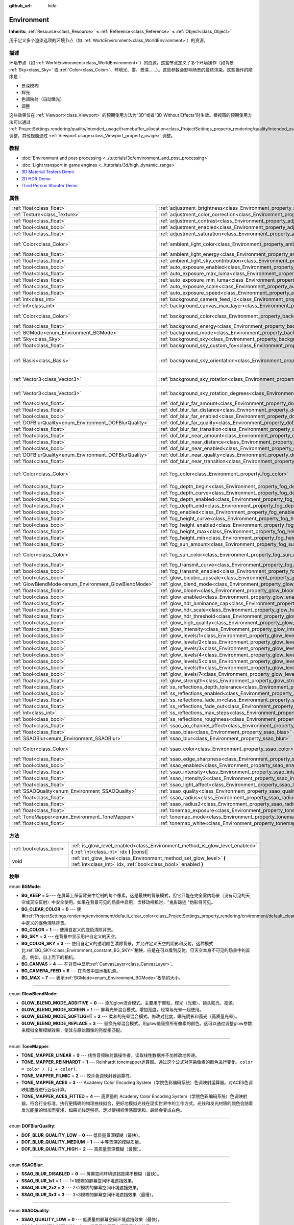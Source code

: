 :github_url: hide

.. Generated automatically by doc/tools/make_rst.py in Godot's source tree.
.. DO NOT EDIT THIS FILE, but the Environment.xml source instead.
.. The source is found in doc/classes or modules/<name>/doc_classes.

.. _class_Environment:

Environment
===========

**Inherits:** :ref:`Resource<class_Resource>` **<** :ref:`Reference<class_Reference>` **<** :ref:`Object<class_Object>`

用于定义多个渲染选项的环境节点（如 :ref:`WorldEnvironment<class_WorldEnvironment>`\ ）的资源。

描述
----

环境节点（如 :ref:`WorldEnvironment<class_WorldEnvironment>`\ ）的资源，这些节点定义了多个环境操作（如背景 :ref:`Sky<class_Sky>` 或 :ref:`Color<class_Color>`\ 、环境光、雾、景深……）。这些参数会影响场景的最终渲染。这些操作的顺序是：

- 景深模糊

- 辉光

- 色调映射（自动曝光）

- 调整

这些效果仅在 :ref:`Viewport<class_Viewport>` 的预期使用方法为“3D”或者“3D Without Effects”时生效。根视窗的预期使用方法可以通过 :ref:`ProjectSettings.rendering/quality/intended_usage/framebuffer_allocation<class_ProjectSettings_property_rendering/quality/intended_usage/framebuffer_allocation>` 调整，其他视窗通过 :ref:`Viewport.usage<class_Viewport_property_usage>` 调整。

教程
----

- :doc:`Environment and post-processing <../tutorials/3d/environment_and_post_processing>`

- :doc:`Light transport in game engines <../tutorials/3d/high_dynamic_range>`

- `3D Material Testers Demo <https://godotengine.org/asset-library/asset/123>`__

- `2D HDR Demo <https://godotengine.org/asset-library/asset/110>`__

- `Third Person Shooter Demo <https://godotengine.org/asset-library/asset/678>`__

属性
----

+--------------------------------------------------------+----------------------------------------------------------------------------------------------------+----------------------------------------+
| :ref:`float<class_float>`                              | :ref:`adjustment_brightness<class_Environment_property_adjustment_brightness>`                     | ``1.0``                                |
+--------------------------------------------------------+----------------------------------------------------------------------------------------------------+----------------------------------------+
| :ref:`Texture<class_Texture>`                          | :ref:`adjustment_color_correction<class_Environment_property_adjustment_color_correction>`         |                                        |
+--------------------------------------------------------+----------------------------------------------------------------------------------------------------+----------------------------------------+
| :ref:`float<class_float>`                              | :ref:`adjustment_contrast<class_Environment_property_adjustment_contrast>`                         | ``1.0``                                |
+--------------------------------------------------------+----------------------------------------------------------------------------------------------------+----------------------------------------+
| :ref:`bool<class_bool>`                                | :ref:`adjustment_enabled<class_Environment_property_adjustment_enabled>`                           | ``false``                              |
+--------------------------------------------------------+----------------------------------------------------------------------------------------------------+----------------------------------------+
| :ref:`float<class_float>`                              | :ref:`adjustment_saturation<class_Environment_property_adjustment_saturation>`                     | ``1.0``                                |
+--------------------------------------------------------+----------------------------------------------------------------------------------------------------+----------------------------------------+
| :ref:`Color<class_Color>`                              | :ref:`ambient_light_color<class_Environment_property_ambient_light_color>`                         | ``Color( 0, 0, 0, 1 )``                |
+--------------------------------------------------------+----------------------------------------------------------------------------------------------------+----------------------------------------+
| :ref:`float<class_float>`                              | :ref:`ambient_light_energy<class_Environment_property_ambient_light_energy>`                       | ``1.0``                                |
+--------------------------------------------------------+----------------------------------------------------------------------------------------------------+----------------------------------------+
| :ref:`float<class_float>`                              | :ref:`ambient_light_sky_contribution<class_Environment_property_ambient_light_sky_contribution>`   | ``1.0``                                |
+--------------------------------------------------------+----------------------------------------------------------------------------------------------------+----------------------------------------+
| :ref:`bool<class_bool>`                                | :ref:`auto_exposure_enabled<class_Environment_property_auto_exposure_enabled>`                     | ``false``                              |
+--------------------------------------------------------+----------------------------------------------------------------------------------------------------+----------------------------------------+
| :ref:`float<class_float>`                              | :ref:`auto_exposure_max_luma<class_Environment_property_auto_exposure_max_luma>`                   | ``8.0``                                |
+--------------------------------------------------------+----------------------------------------------------------------------------------------------------+----------------------------------------+
| :ref:`float<class_float>`                              | :ref:`auto_exposure_min_luma<class_Environment_property_auto_exposure_min_luma>`                   | ``0.05``                               |
+--------------------------------------------------------+----------------------------------------------------------------------------------------------------+----------------------------------------+
| :ref:`float<class_float>`                              | :ref:`auto_exposure_scale<class_Environment_property_auto_exposure_scale>`                         | ``0.4``                                |
+--------------------------------------------------------+----------------------------------------------------------------------------------------------------+----------------------------------------+
| :ref:`float<class_float>`                              | :ref:`auto_exposure_speed<class_Environment_property_auto_exposure_speed>`                         | ``0.5``                                |
+--------------------------------------------------------+----------------------------------------------------------------------------------------------------+----------------------------------------+
| :ref:`int<class_int>`                                  | :ref:`background_camera_feed_id<class_Environment_property_background_camera_feed_id>`             | ``1``                                  |
+--------------------------------------------------------+----------------------------------------------------------------------------------------------------+----------------------------------------+
| :ref:`int<class_int>`                                  | :ref:`background_canvas_max_layer<class_Environment_property_background_canvas_max_layer>`         | ``0``                                  |
+--------------------------------------------------------+----------------------------------------------------------------------------------------------------+----------------------------------------+
| :ref:`Color<class_Color>`                              | :ref:`background_color<class_Environment_property_background_color>`                               | ``Color( 0, 0, 0, 1 )``                |
+--------------------------------------------------------+----------------------------------------------------------------------------------------------------+----------------------------------------+
| :ref:`float<class_float>`                              | :ref:`background_energy<class_Environment_property_background_energy>`                             | ``1.0``                                |
+--------------------------------------------------------+----------------------------------------------------------------------------------------------------+----------------------------------------+
| :ref:`BGMode<enum_Environment_BGMode>`                 | :ref:`background_mode<class_Environment_property_background_mode>`                                 | ``0``                                  |
+--------------------------------------------------------+----------------------------------------------------------------------------------------------------+----------------------------------------+
| :ref:`Sky<class_Sky>`                                  | :ref:`background_sky<class_Environment_property_background_sky>`                                   |                                        |
+--------------------------------------------------------+----------------------------------------------------------------------------------------------------+----------------------------------------+
| :ref:`float<class_float>`                              | :ref:`background_sky_custom_fov<class_Environment_property_background_sky_custom_fov>`             | ``0.0``                                |
+--------------------------------------------------------+----------------------------------------------------------------------------------------------------+----------------------------------------+
| :ref:`Basis<class_Basis>`                              | :ref:`background_sky_orientation<class_Environment_property_background_sky_orientation>`           | ``Basis( 1, 0, 0, 0, 1, 0, 0, 0, 1 )`` |
+--------------------------------------------------------+----------------------------------------------------------------------------------------------------+----------------------------------------+
| :ref:`Vector3<class_Vector3>`                          | :ref:`background_sky_rotation<class_Environment_property_background_sky_rotation>`                 | ``Vector3( 0, 0, 0 )``                 |
+--------------------------------------------------------+----------------------------------------------------------------------------------------------------+----------------------------------------+
| :ref:`Vector3<class_Vector3>`                          | :ref:`background_sky_rotation_degrees<class_Environment_property_background_sky_rotation_degrees>` | ``Vector3( 0, 0, 0 )``                 |
+--------------------------------------------------------+----------------------------------------------------------------------------------------------------+----------------------------------------+
| :ref:`float<class_float>`                              | :ref:`dof_blur_far_amount<class_Environment_property_dof_blur_far_amount>`                         | ``0.1``                                |
+--------------------------------------------------------+----------------------------------------------------------------------------------------------------+----------------------------------------+
| :ref:`float<class_float>`                              | :ref:`dof_blur_far_distance<class_Environment_property_dof_blur_far_distance>`                     | ``10.0``                               |
+--------------------------------------------------------+----------------------------------------------------------------------------------------------------+----------------------------------------+
| :ref:`bool<class_bool>`                                | :ref:`dof_blur_far_enabled<class_Environment_property_dof_blur_far_enabled>`                       | ``false``                              |
+--------------------------------------------------------+----------------------------------------------------------------------------------------------------+----------------------------------------+
| :ref:`DOFBlurQuality<enum_Environment_DOFBlurQuality>` | :ref:`dof_blur_far_quality<class_Environment_property_dof_blur_far_quality>`                       | ``1``                                  |
+--------------------------------------------------------+----------------------------------------------------------------------------------------------------+----------------------------------------+
| :ref:`float<class_float>`                              | :ref:`dof_blur_far_transition<class_Environment_property_dof_blur_far_transition>`                 | ``5.0``                                |
+--------------------------------------------------------+----------------------------------------------------------------------------------------------------+----------------------------------------+
| :ref:`float<class_float>`                              | :ref:`dof_blur_near_amount<class_Environment_property_dof_blur_near_amount>`                       | ``0.1``                                |
+--------------------------------------------------------+----------------------------------------------------------------------------------------------------+----------------------------------------+
| :ref:`float<class_float>`                              | :ref:`dof_blur_near_distance<class_Environment_property_dof_blur_near_distance>`                   | ``2.0``                                |
+--------------------------------------------------------+----------------------------------------------------------------------------------------------------+----------------------------------------+
| :ref:`bool<class_bool>`                                | :ref:`dof_blur_near_enabled<class_Environment_property_dof_blur_near_enabled>`                     | ``false``                              |
+--------------------------------------------------------+----------------------------------------------------------------------------------------------------+----------------------------------------+
| :ref:`DOFBlurQuality<enum_Environment_DOFBlurQuality>` | :ref:`dof_blur_near_quality<class_Environment_property_dof_blur_near_quality>`                     | ``1``                                  |
+--------------------------------------------------------+----------------------------------------------------------------------------------------------------+----------------------------------------+
| :ref:`float<class_float>`                              | :ref:`dof_blur_near_transition<class_Environment_property_dof_blur_near_transition>`               | ``1.0``                                |
+--------------------------------------------------------+----------------------------------------------------------------------------------------------------+----------------------------------------+
| :ref:`Color<class_Color>`                              | :ref:`fog_color<class_Environment_property_fog_color>`                                             | ``Color( 0.5, 0.6, 0.7, 1 )``          |
+--------------------------------------------------------+----------------------------------------------------------------------------------------------------+----------------------------------------+
| :ref:`float<class_float>`                              | :ref:`fog_depth_begin<class_Environment_property_fog_depth_begin>`                                 | ``10.0``                               |
+--------------------------------------------------------+----------------------------------------------------------------------------------------------------+----------------------------------------+
| :ref:`float<class_float>`                              | :ref:`fog_depth_curve<class_Environment_property_fog_depth_curve>`                                 | ``1.0``                                |
+--------------------------------------------------------+----------------------------------------------------------------------------------------------------+----------------------------------------+
| :ref:`bool<class_bool>`                                | :ref:`fog_depth_enabled<class_Environment_property_fog_depth_enabled>`                             | ``true``                               |
+--------------------------------------------------------+----------------------------------------------------------------------------------------------------+----------------------------------------+
| :ref:`float<class_float>`                              | :ref:`fog_depth_end<class_Environment_property_fog_depth_end>`                                     | ``100.0``                              |
+--------------------------------------------------------+----------------------------------------------------------------------------------------------------+----------------------------------------+
| :ref:`bool<class_bool>`                                | :ref:`fog_enabled<class_Environment_property_fog_enabled>`                                         | ``false``                              |
+--------------------------------------------------------+----------------------------------------------------------------------------------------------------+----------------------------------------+
| :ref:`float<class_float>`                              | :ref:`fog_height_curve<class_Environment_property_fog_height_curve>`                               | ``1.0``                                |
+--------------------------------------------------------+----------------------------------------------------------------------------------------------------+----------------------------------------+
| :ref:`bool<class_bool>`                                | :ref:`fog_height_enabled<class_Environment_property_fog_height_enabled>`                           | ``false``                              |
+--------------------------------------------------------+----------------------------------------------------------------------------------------------------+----------------------------------------+
| :ref:`float<class_float>`                              | :ref:`fog_height_max<class_Environment_property_fog_height_max>`                                   | ``0.0``                                |
+--------------------------------------------------------+----------------------------------------------------------------------------------------------------+----------------------------------------+
| :ref:`float<class_float>`                              | :ref:`fog_height_min<class_Environment_property_fog_height_min>`                                   | ``10.0``                               |
+--------------------------------------------------------+----------------------------------------------------------------------------------------------------+----------------------------------------+
| :ref:`float<class_float>`                              | :ref:`fog_sun_amount<class_Environment_property_fog_sun_amount>`                                   | ``0.0``                                |
+--------------------------------------------------------+----------------------------------------------------------------------------------------------------+----------------------------------------+
| :ref:`Color<class_Color>`                              | :ref:`fog_sun_color<class_Environment_property_fog_sun_color>`                                     | ``Color( 1, 0.9, 0.7, 1 )``            |
+--------------------------------------------------------+----------------------------------------------------------------------------------------------------+----------------------------------------+
| :ref:`float<class_float>`                              | :ref:`fog_transmit_curve<class_Environment_property_fog_transmit_curve>`                           | ``1.0``                                |
+--------------------------------------------------------+----------------------------------------------------------------------------------------------------+----------------------------------------+
| :ref:`bool<class_bool>`                                | :ref:`fog_transmit_enabled<class_Environment_property_fog_transmit_enabled>`                       | ``false``                              |
+--------------------------------------------------------+----------------------------------------------------------------------------------------------------+----------------------------------------+
| :ref:`bool<class_bool>`                                | :ref:`glow_bicubic_upscale<class_Environment_property_glow_bicubic_upscale>`                       | ``false``                              |
+--------------------------------------------------------+----------------------------------------------------------------------------------------------------+----------------------------------------+
| :ref:`GlowBlendMode<enum_Environment_GlowBlendMode>`   | :ref:`glow_blend_mode<class_Environment_property_glow_blend_mode>`                                 | ``2``                                  |
+--------------------------------------------------------+----------------------------------------------------------------------------------------------------+----------------------------------------+
| :ref:`float<class_float>`                              | :ref:`glow_bloom<class_Environment_property_glow_bloom>`                                           | ``0.0``                                |
+--------------------------------------------------------+----------------------------------------------------------------------------------------------------+----------------------------------------+
| :ref:`bool<class_bool>`                                | :ref:`glow_enabled<class_Environment_property_glow_enabled>`                                       | ``false``                              |
+--------------------------------------------------------+----------------------------------------------------------------------------------------------------+----------------------------------------+
| :ref:`float<class_float>`                              | :ref:`glow_hdr_luminance_cap<class_Environment_property_glow_hdr_luminance_cap>`                   | ``12.0``                               |
+--------------------------------------------------------+----------------------------------------------------------------------------------------------------+----------------------------------------+
| :ref:`float<class_float>`                              | :ref:`glow_hdr_scale<class_Environment_property_glow_hdr_scale>`                                   | ``2.0``                                |
+--------------------------------------------------------+----------------------------------------------------------------------------------------------------+----------------------------------------+
| :ref:`float<class_float>`                              | :ref:`glow_hdr_threshold<class_Environment_property_glow_hdr_threshold>`                           | ``1.0``                                |
+--------------------------------------------------------+----------------------------------------------------------------------------------------------------+----------------------------------------+
| :ref:`bool<class_bool>`                                | :ref:`glow_high_quality<class_Environment_property_glow_high_quality>`                             | ``false``                              |
+--------------------------------------------------------+----------------------------------------------------------------------------------------------------+----------------------------------------+
| :ref:`float<class_float>`                              | :ref:`glow_intensity<class_Environment_property_glow_intensity>`                                   | ``0.8``                                |
+--------------------------------------------------------+----------------------------------------------------------------------------------------------------+----------------------------------------+
| :ref:`bool<class_bool>`                                | :ref:`glow_levels/1<class_Environment_property_glow_levels/1>`                                     | ``false``                              |
+--------------------------------------------------------+----------------------------------------------------------------------------------------------------+----------------------------------------+
| :ref:`bool<class_bool>`                                | :ref:`glow_levels/2<class_Environment_property_glow_levels/2>`                                     | ``false``                              |
+--------------------------------------------------------+----------------------------------------------------------------------------------------------------+----------------------------------------+
| :ref:`bool<class_bool>`                                | :ref:`glow_levels/3<class_Environment_property_glow_levels/3>`                                     | ``true``                               |
+--------------------------------------------------------+----------------------------------------------------------------------------------------------------+----------------------------------------+
| :ref:`bool<class_bool>`                                | :ref:`glow_levels/4<class_Environment_property_glow_levels/4>`                                     | ``false``                              |
+--------------------------------------------------------+----------------------------------------------------------------------------------------------------+----------------------------------------+
| :ref:`bool<class_bool>`                                | :ref:`glow_levels/5<class_Environment_property_glow_levels/5>`                                     | ``true``                               |
+--------------------------------------------------------+----------------------------------------------------------------------------------------------------+----------------------------------------+
| :ref:`bool<class_bool>`                                | :ref:`glow_levels/6<class_Environment_property_glow_levels/6>`                                     | ``false``                              |
+--------------------------------------------------------+----------------------------------------------------------------------------------------------------+----------------------------------------+
| :ref:`bool<class_bool>`                                | :ref:`glow_levels/7<class_Environment_property_glow_levels/7>`                                     | ``false``                              |
+--------------------------------------------------------+----------------------------------------------------------------------------------------------------+----------------------------------------+
| :ref:`float<class_float>`                              | :ref:`glow_strength<class_Environment_property_glow_strength>`                                     | ``1.0``                                |
+--------------------------------------------------------+----------------------------------------------------------------------------------------------------+----------------------------------------+
| :ref:`float<class_float>`                              | :ref:`ss_reflections_depth_tolerance<class_Environment_property_ss_reflections_depth_tolerance>`   | ``0.2``                                |
+--------------------------------------------------------+----------------------------------------------------------------------------------------------------+----------------------------------------+
| :ref:`bool<class_bool>`                                | :ref:`ss_reflections_enabled<class_Environment_property_ss_reflections_enabled>`                   | ``false``                              |
+--------------------------------------------------------+----------------------------------------------------------------------------------------------------+----------------------------------------+
| :ref:`float<class_float>`                              | :ref:`ss_reflections_fade_in<class_Environment_property_ss_reflections_fade_in>`                   | ``0.15``                               |
+--------------------------------------------------------+----------------------------------------------------------------------------------------------------+----------------------------------------+
| :ref:`float<class_float>`                              | :ref:`ss_reflections_fade_out<class_Environment_property_ss_reflections_fade_out>`                 | ``2.0``                                |
+--------------------------------------------------------+----------------------------------------------------------------------------------------------------+----------------------------------------+
| :ref:`int<class_int>`                                  | :ref:`ss_reflections_max_steps<class_Environment_property_ss_reflections_max_steps>`               | ``64``                                 |
+--------------------------------------------------------+----------------------------------------------------------------------------------------------------+----------------------------------------+
| :ref:`bool<class_bool>`                                | :ref:`ss_reflections_roughness<class_Environment_property_ss_reflections_roughness>`               | ``true``                               |
+--------------------------------------------------------+----------------------------------------------------------------------------------------------------+----------------------------------------+
| :ref:`float<class_float>`                              | :ref:`ssao_ao_channel_affect<class_Environment_property_ssao_ao_channel_affect>`                   | ``0.0``                                |
+--------------------------------------------------------+----------------------------------------------------------------------------------------------------+----------------------------------------+
| :ref:`float<class_float>`                              | :ref:`ssao_bias<class_Environment_property_ssao_bias>`                                             | ``0.01``                               |
+--------------------------------------------------------+----------------------------------------------------------------------------------------------------+----------------------------------------+
| :ref:`SSAOBlur<enum_Environment_SSAOBlur>`             | :ref:`ssao_blur<class_Environment_property_ssao_blur>`                                             | ``3``                                  |
+--------------------------------------------------------+----------------------------------------------------------------------------------------------------+----------------------------------------+
| :ref:`Color<class_Color>`                              | :ref:`ssao_color<class_Environment_property_ssao_color>`                                           | ``Color( 0, 0, 0, 1 )``                |
+--------------------------------------------------------+----------------------------------------------------------------------------------------------------+----------------------------------------+
| :ref:`float<class_float>`                              | :ref:`ssao_edge_sharpness<class_Environment_property_ssao_edge_sharpness>`                         | ``4.0``                                |
+--------------------------------------------------------+----------------------------------------------------------------------------------------------------+----------------------------------------+
| :ref:`bool<class_bool>`                                | :ref:`ssao_enabled<class_Environment_property_ssao_enabled>`                                       | ``false``                              |
+--------------------------------------------------------+----------------------------------------------------------------------------------------------------+----------------------------------------+
| :ref:`float<class_float>`                              | :ref:`ssao_intensity<class_Environment_property_ssao_intensity>`                                   | ``1.0``                                |
+--------------------------------------------------------+----------------------------------------------------------------------------------------------------+----------------------------------------+
| :ref:`float<class_float>`                              | :ref:`ssao_intensity2<class_Environment_property_ssao_intensity2>`                                 | ``1.0``                                |
+--------------------------------------------------------+----------------------------------------------------------------------------------------------------+----------------------------------------+
| :ref:`float<class_float>`                              | :ref:`ssao_light_affect<class_Environment_property_ssao_light_affect>`                             | ``0.0``                                |
+--------------------------------------------------------+----------------------------------------------------------------------------------------------------+----------------------------------------+
| :ref:`SSAOQuality<enum_Environment_SSAOQuality>`       | :ref:`ssao_quality<class_Environment_property_ssao_quality>`                                       | ``1``                                  |
+--------------------------------------------------------+----------------------------------------------------------------------------------------------------+----------------------------------------+
| :ref:`float<class_float>`                              | :ref:`ssao_radius<class_Environment_property_ssao_radius>`                                         | ``1.0``                                |
+--------------------------------------------------------+----------------------------------------------------------------------------------------------------+----------------------------------------+
| :ref:`float<class_float>`                              | :ref:`ssao_radius2<class_Environment_property_ssao_radius2>`                                       | ``0.0``                                |
+--------------------------------------------------------+----------------------------------------------------------------------------------------------------+----------------------------------------+
| :ref:`float<class_float>`                              | :ref:`tonemap_exposure<class_Environment_property_tonemap_exposure>`                               | ``1.0``                                |
+--------------------------------------------------------+----------------------------------------------------------------------------------------------------+----------------------------------------+
| :ref:`ToneMapper<enum_Environment_ToneMapper>`         | :ref:`tonemap_mode<class_Environment_property_tonemap_mode>`                                       | ``0``                                  |
+--------------------------------------------------------+----------------------------------------------------------------------------------------------------+----------------------------------------+
| :ref:`float<class_float>`                              | :ref:`tonemap_white<class_Environment_property_tonemap_white>`                                     | ``1.0``                                |
+--------------------------------------------------------+----------------------------------------------------------------------------------------------------+----------------------------------------+

方法
----

+-------------------------+---------------------------------------------------------------------------------------------------------------------------------------+
| :ref:`bool<class_bool>` | :ref:`is_glow_level_enabled<class_Environment_method_is_glow_level_enabled>` **(** :ref:`int<class_int>` idx **)** |const|            |
+-------------------------+---------------------------------------------------------------------------------------------------------------------------------------+
| void                    | :ref:`set_glow_level<class_Environment_method_set_glow_level>` **(** :ref:`int<class_int>` idx, :ref:`bool<class_bool>` enabled **)** |
+-------------------------+---------------------------------------------------------------------------------------------------------------------------------------+

枚举
----

.. _enum_Environment_BGMode:

.. _class_Environment_constant_BG_KEEP:

.. _class_Environment_constant_BG_CLEAR_COLOR:

.. _class_Environment_constant_BG_COLOR:

.. _class_Environment_constant_BG_SKY:

.. _class_Environment_constant_BG_COLOR_SKY:

.. _class_Environment_constant_BG_CANVAS:

.. _class_Environment_constant_BG_CAMERA_FEED:

.. _class_Environment_constant_BG_MAX:

enum **BGMode**:

- **BG_KEEP** = **5** --- 在屏幕上保留背景中绘制的每个像素。这是最快的背景模式，但它只能在完全室内场景（没有可见的天空或天空反射）中安全使用。如果在背景可见的场景中启用，当移动相机时，"鬼影踪迹 "伪影将可见。

- **BG_CLEAR_COLOR** = **0** --- 使用\ :ref:`ProjectSettings.rendering/environment/default_clear_color<class_ProjectSettings_property_rendering/environment/default_clear_color>`\ 中定义的底色清除背景。

- **BG_COLOR** = **1** --- 使用自定义的底色清除背景。

- **BG_SKY** = **2** --- 在背景中显示用户自定义的天空。

- **BG_COLOR_SKY** = **3** --- 使用自定义的透明颜色清除背景，并允许定义天空的阴影和反射。这种模式比\ :ref:`BG_SKY<class_Environment_constant_BG_SKY>`\ 稍快，应是在可以看到反射，但天空本身不可见的场景中的首选，例如，自上而下的相机。

- **BG_CANVAS** = **4** --- 在背景中显示\ :ref:`CanvasLayer<class_CanvasLayer>`\ 。

- **BG_CAMERA_FEED** = **6** --- 在背景中显示相机源。

- **BG_MAX** = **7** --- 表示\ :ref:`BGMode<enum_Environment_BGMode>`\ 枚举的大小。

----

.. _enum_Environment_GlowBlendMode:

.. _class_Environment_constant_GLOW_BLEND_MODE_ADDITIVE:

.. _class_Environment_constant_GLOW_BLEND_MODE_SCREEN:

.. _class_Environment_constant_GLOW_BLEND_MODE_SOFTLIGHT:

.. _class_Environment_constant_GLOW_BLEND_MODE_REPLACE:

enum **GlowBlendMode**:

- **GLOW_BLEND_MODE_ADDITIVE** = **0** --- 添加glow混合模式。主要用于颗粒、辉光（光晕）、镜头眩光、亮源。

- **GLOW_BLEND_MODE_SCREEN** = **1** --- 屏幕光晕混合模式。增加亮度，经常与光晕一起使用。

- **GLOW_BLEND_MODE_SOFTLIGHT** = **2** --- 柔和的光晕混合模式。修改对比度，曝光阴影和高光（高质量光晕）。

- **GLOW_BLEND_MODE_REPLACE** = **3** --- 替换光晕混合模式。用glow值替换所有像素的颜色。这可以通过调整glow参数来模拟全屏模糊效果，使其与原始图像的亮度相匹配。

----

.. _enum_Environment_ToneMapper:

.. _class_Environment_constant_TONE_MAPPER_LINEAR:

.. _class_Environment_constant_TONE_MAPPER_REINHARDT:

.. _class_Environment_constant_TONE_MAPPER_FILMIC:

.. _class_Environment_constant_TONE_MAPPER_ACES:

.. _class_Environment_constant_TONE_MAPPER_ACES_FITTED:

enum **ToneMapper**:

- **TONE_MAPPER_LINEAR** = **0** --- 线性音频映射器操作者。读取线性数据并不加修改地传递。

- **TONE_MAPPER_REINHARDT** = **1** --- Reinhardt tonemapper运算器。通过这个公式对渲染像素的颜色进行变化。\ ``color = color / (1 + color)``.

- **TONE_MAPPER_FILMIC** = **2** --- 胶片色调映射器运算符。

- **TONE_MAPPER_ACES** = **3** --- Academy Color Encoding System（学院色彩编码系统）色调映射运算器。对ACES色调映射曲线进行近似计算。

- **TONE_MAPPER_ACES_FITTED** = **4** --- 高质量的 Academy Color Encoding System（学院色彩编码系统）色调映射器，符合行业标准。执行更精确的物理曲线拟合，更好地模拟光线在现实世界中的工作方式。光线和发光材质的颜色会随着发光能量的增加而变浅，如果光线足够亮，足以使相机传感器饱和，最终会变成白色。

----

.. _enum_Environment_DOFBlurQuality:

.. _class_Environment_constant_DOF_BLUR_QUALITY_LOW:

.. _class_Environment_constant_DOF_BLUR_QUALITY_MEDIUM:

.. _class_Environment_constant_DOF_BLUR_QUALITY_HIGH:

enum **DOFBlurQuality**:

- **DOF_BLUR_QUALITY_LOW** = **0** --- 低质量景深模糊（最快）。

- **DOF_BLUR_QUALITY_MEDIUM** = **1** --- 中等景深的模糊质量。

- **DOF_BLUR_QUALITY_HIGH** = **2** --- 高质量景深模糊（最慢）。

----

.. _enum_Environment_SSAOBlur:

.. _class_Environment_constant_SSAO_BLUR_DISABLED:

.. _class_Environment_constant_SSAO_BLUR_1x1:

.. _class_Environment_constant_SSAO_BLUR_2x2:

.. _class_Environment_constant_SSAO_BLUR_3x3:

enum **SSAOBlur**:

- **SSAO_BLUR_DISABLED** = **0** --- 屏幕空间环境遮挡效果不模糊（最快）。

- **SSAO_BLUR_1x1** = **1** --- 1×1模糊的屏幕空间环境遮挡效果。

- **SSAO_BLUR_2x2** = **2** --- 2×2模糊的屏幕空间环境遮挡效果。

- **SSAO_BLUR_3x3** = **3** --- 3×3模糊的屏幕空间环境遮挡效果（最慢）。

----

.. _enum_Environment_SSAOQuality:

.. _class_Environment_constant_SSAO_QUALITY_LOW:

.. _class_Environment_constant_SSAO_QUALITY_MEDIUM:

.. _class_Environment_constant_SSAO_QUALITY_HIGH:

enum **SSAOQuality**:

- **SSAO_QUALITY_LOW** = **0** --- 低质量的屏幕空间环境遮挡效果（最快）。

- **SSAO_QUALITY_MEDIUM** = **1** --- 低质量的屏幕空间环境遮挡效果。

- **SSAO_QUALITY_HIGH** = **2** --- 低质量的屏幕空间环境遮挡效果（最慢）。

属性说明
--------

.. _class_Environment_property_adjustment_brightness:

- :ref:`float<class_float>` **adjustment_brightness**

+-----------+----------------------------------+
| *Default* | ``1.0``                          |
+-----------+----------------------------------+
| *Setter*  | set_adjustment_brightness(value) |
+-----------+----------------------------------+
| *Getter*  | get_adjustment_brightness()      |
+-----------+----------------------------------+

渲染场景的全局亮度值。只有当 ``adjust_enabled`` 为 ``true`` 时才有效。

----

.. _class_Environment_property_adjustment_color_correction:

- :ref:`Texture<class_Texture>` **adjustment_color_correction**

+----------+----------------------------------------+
| *Setter* | set_adjustment_color_correction(value) |
+----------+----------------------------------------+
| *Getter* | get_adjustment_color_correction()      |
+----------+----------------------------------------+

应用所提供的 :ref:`Texture<class_Texture>` 资源来影响渲染场景的全局颜色表现。只有在 ``adjustment_enabled`` 为 ``true`` 时才有效。

----

.. _class_Environment_property_adjustment_contrast:

- :ref:`float<class_float>` **adjustment_contrast**

+-----------+--------------------------------+
| *Default* | ``1.0``                        |
+-----------+--------------------------------+
| *Setter*  | set_adjustment_contrast(value) |
+-----------+--------------------------------+
| *Getter*  | get_adjustment_contrast()      |
+-----------+--------------------------------+

渲染场景的全局对比度值（默认值为1）。只有当\ ``adjust_enabled``\ 为\ ``true``\ 时才有效。

----

.. _class_Environment_property_adjustment_enabled:

- :ref:`bool<class_bool>` **adjustment_enabled**

+-----------+------------------------------+
| *Default* | ``false``                    |
+-----------+------------------------------+
| *Setter*  | set_adjustment_enable(value) |
+-----------+------------------------------+
| *Getter*  | is_adjustment_enabled()      |
+-----------+------------------------------+

如果 ``true``\ ，则启用此资源提供的 ``adjusting_*`` 属性。如果\ ``false``\ ，对\ ``adjustment_*``\ 属性的修改将不会对渲染的场景产生影响。

----

.. _class_Environment_property_adjustment_saturation:

- :ref:`float<class_float>` **adjustment_saturation**

+-----------+----------------------------------+
| *Default* | ``1.0``                          |
+-----------+----------------------------------+
| *Setter*  | set_adjustment_saturation(value) |
+-----------+----------------------------------+
| *Getter*  | get_adjustment_saturation()      |
+-----------+----------------------------------+

渲染场景的全局色彩饱和度值，默认值为1。只有在\ ``adjustment_enabled``\ 为\ ``true``\ 时才有效。

----

.. _class_Environment_property_ambient_light_color:

- :ref:`Color<class_Color>` **ambient_light_color**

+-----------+--------------------------------+
| *Default* | ``Color( 0, 0, 0, 1 )``        |
+-----------+--------------------------------+
| *Setter*  | set_ambient_light_color(value) |
+-----------+--------------------------------+
| *Getter*  | get_ambient_light_color()      |
+-----------+--------------------------------+

环境光的颜色。

----

.. _class_Environment_property_ambient_light_energy:

- :ref:`float<class_float>` **ambient_light_energy**

+-----------+---------------------------------+
| *Default* | ``1.0``                         |
+-----------+---------------------------------+
| *Setter*  | set_ambient_light_energy(value) |
+-----------+---------------------------------+
| *Getter*  | get_ambient_light_energy()      |
+-----------+---------------------------------+

环境光的能量。值越高，光照越强。

----

.. _class_Environment_property_ambient_light_sky_contribution:

- :ref:`float<class_float>` **ambient_light_sky_contribution**

+-----------+-------------------------------------------+
| *Default* | ``1.0``                                   |
+-----------+-------------------------------------------+
| *Setter*  | set_ambient_light_sky_contribution(value) |
+-----------+-------------------------------------------+
| *Getter*  | get_ambient_light_sky_contribution()      |
+-----------+-------------------------------------------+

定义天空给场景带来的光照量。值为 0 表示天空的发光对场景照明没有影响，因此所有的环境照明都由环境光提供。相反，值为 1 表示所有影响场景的光线都由天空提供，因此环境光参数对场景没有影响。

----

.. _class_Environment_property_auto_exposure_enabled:

- :ref:`bool<class_bool>` **auto_exposure_enabled**

+-----------+----------------------------------+
| *Default* | ``false``                        |
+-----------+----------------------------------+
| *Setter*  | set_tonemap_auto_exposure(value) |
+-----------+----------------------------------+
| *Getter*  | get_tonemap_auto_exposure()      |
+-----------+----------------------------------+

如果\ ``true``\ ，启用场景渲染器的色调映射自动曝光模式。如果\ ``true``\ ，渲染器将自动确定曝光设置，以适应场景的照明和观察到的光线。

----

.. _class_Environment_property_auto_exposure_max_luma:

- :ref:`float<class_float>` **auto_exposure_max_luma**

+-----------+--------------------------------------+
| *Default* | ``8.0``                              |
+-----------+--------------------------------------+
| *Setter*  | set_tonemap_auto_exposure_max(value) |
+-----------+--------------------------------------+
| *Getter*  | get_tonemap_auto_exposure_max()      |
+-----------+--------------------------------------+

自动曝光的最大亮度值。

----

.. _class_Environment_property_auto_exposure_min_luma:

- :ref:`float<class_float>` **auto_exposure_min_luma**

+-----------+--------------------------------------+
| *Default* | ``0.05``                             |
+-----------+--------------------------------------+
| *Setter*  | set_tonemap_auto_exposure_min(value) |
+-----------+--------------------------------------+
| *Getter*  | get_tonemap_auto_exposure_min()      |
+-----------+--------------------------------------+

自动曝光的最小亮度值。

----

.. _class_Environment_property_auto_exposure_scale:

- :ref:`float<class_float>` **auto_exposure_scale**

+-----------+---------------------------------------+
| *Default* | ``0.4``                               |
+-----------+---------------------------------------+
| *Setter*  | set_tonemap_auto_exposure_grey(value) |
+-----------+---------------------------------------+
| *Getter*  | get_tonemap_auto_exposure_grey()      |
+-----------+---------------------------------------+

自动曝光效果的比例。影响自动曝光的强度。

----

.. _class_Environment_property_auto_exposure_speed:

- :ref:`float<class_float>` **auto_exposure_speed**

+-----------+----------------------------------------+
| *Default* | ``0.5``                                |
+-----------+----------------------------------------+
| *Setter*  | set_tonemap_auto_exposure_speed(value) |
+-----------+----------------------------------------+
| *Getter*  | get_tonemap_auto_exposure_speed()      |
+-----------+----------------------------------------+

自动曝光效果的速度。影响相机执行自动曝光所需的时间。

----

.. _class_Environment_property_background_camera_feed_id:

- :ref:`int<class_int>` **background_camera_feed_id**

+-----------+---------------------------+
| *Default* | ``1``                     |
+-----------+---------------------------+
| *Setter*  | set_camera_feed_id(value) |
+-----------+---------------------------+
| *Getter*  | get_camera_feed_id()      |
+-----------+---------------------------+

在背景中显示的相机源的ID。

----

.. _class_Environment_property_background_canvas_max_layer:

- :ref:`int<class_int>` **background_canvas_max_layer**

+-----------+-----------------------------+
| *Default* | ``0``                       |
+-----------+-----------------------------+
| *Setter*  | set_canvas_max_layer(value) |
+-----------+-----------------------------+
| *Getter*  | get_canvas_max_layer()      |
+-----------+-----------------------------+

要显示的最大图层ID。只有在使用 :ref:`BG_CANVAS<class_Environment_constant_BG_CANVAS>` 背景模式时有效。

----

.. _class_Environment_property_background_color:

- :ref:`Color<class_Color>` **background_color**

+-----------+-------------------------+
| *Default* | ``Color( 0, 0, 0, 1 )`` |
+-----------+-------------------------+
| *Setter*  | set_bg_color(value)     |
+-----------+-------------------------+
| *Getter*  | get_bg_color()          |
+-----------+-------------------------+

场景中清除区域显示的\ :ref:`Color<class_Color>`\ 。仅在使用\ :ref:`BG_COLOR<class_Environment_constant_BG_COLOR>`\ 或\ :ref:`BG_COLOR_SKY<class_Environment_constant_BG_COLOR_SKY>`\ 背景模式时有效。

----

.. _class_Environment_property_background_energy:

- :ref:`float<class_float>` **background_energy**

+-----------+----------------------+
| *Default* | ``1.0``              |
+-----------+----------------------+
| *Setter*  | set_bg_energy(value) |
+-----------+----------------------+
| *Getter*  | get_bg_energy()      |
+-----------+----------------------+

背景发出的光的功率。

----

.. _class_Environment_property_background_mode:

- :ref:`BGMode<enum_Environment_BGMode>` **background_mode**

+-----------+-----------------------+
| *Default* | ``0``                 |
+-----------+-----------------------+
| *Setter*  | set_background(value) |
+-----------+-----------------------+
| *Getter*  | get_background()      |
+-----------+-----------------------+

背景模式。请参阅\ :ref:`BGMode<enum_Environment_BGMode>`\ 了解可能的值。

----

.. _class_Environment_property_background_sky:

- :ref:`Sky<class_Sky>` **background_sky**

+----------+----------------+
| *Setter* | set_sky(value) |
+----------+----------------+
| *Getter* | get_sky()      |
+----------+----------------+

:ref:`Sky<class_Sky>` 天空资源定义为背景。

----

.. _class_Environment_property_background_sky_custom_fov:

- :ref:`float<class_float>` **background_sky_custom_fov**

+-----------+---------------------------+
| *Default* | ``0.0``                   |
+-----------+---------------------------+
| *Setter*  | set_sky_custom_fov(value) |
+-----------+---------------------------+
| *Getter*  | get_sky_custom_fov()      |
+-----------+---------------------------+

:ref:`Sky<class_Sky>` 天空资源的自定义视野。

----

.. _class_Environment_property_background_sky_orientation:

- :ref:`Basis<class_Basis>` **background_sky_orientation**

+-----------+----------------------------------------+
| *Default* | ``Basis( 1, 0, 0, 0, 1, 0, 0, 0, 1 )`` |
+-----------+----------------------------------------+
| *Setter*  | set_sky_orientation(value)             |
+-----------+----------------------------------------+
| *Getter*  | get_sky_orientation()                  |
+-----------+----------------------------------------+

以\ :ref:`Basis<class_Basis>`\ 表示的\ :ref:`Sky<class_Sky>`\ 天空资源的旋转。

----

.. _class_Environment_property_background_sky_rotation:

- :ref:`Vector3<class_Vector3>` **background_sky_rotation**

+-----------+-------------------------+
| *Default* | ``Vector3( 0, 0, 0 )``  |
+-----------+-------------------------+
| *Setter*  | set_sky_rotation(value) |
+-----------+-------------------------+
| *Getter*  | get_sky_rotation()      |
+-----------+-------------------------+

:ref:`Sky<class_Sky>` 资源旋转的欧拉角，以弧度单位。

----

.. _class_Environment_property_background_sky_rotation_degrees:

- :ref:`Vector3<class_Vector3>` **background_sky_rotation_degrees**

+-----------+---------------------------------+
| *Default* | ``Vector3( 0, 0, 0 )``          |
+-----------+---------------------------------+
| *Setter*  | set_sky_rotation_degrees(value) |
+-----------+---------------------------------+
| *Getter*  | get_sky_rotation_degrees()      |
+-----------+---------------------------------+

:ref:`Sky<class_Sky>` 天空资源旋转的欧拉角，单位为度。

----

.. _class_Environment_property_dof_blur_far_amount:

- :ref:`float<class_float>` **dof_blur_far_amount**

+-----------+--------------------------------+
| *Default* | ``0.1``                        |
+-----------+--------------------------------+
| *Setter*  | set_dof_blur_far_amount(value) |
+-----------+--------------------------------+
| *Getter*  | get_dof_blur_far_amount()      |
+-----------+--------------------------------+

用于景深效果的远处模糊数量。

----

.. _class_Environment_property_dof_blur_far_distance:

- :ref:`float<class_float>` **dof_blur_far_distance**

+-----------+----------------------------------+
| *Default* | ``10.0``                         |
+-----------+----------------------------------+
| *Setter*  | set_dof_blur_far_distance(value) |
+-----------+----------------------------------+
| *Getter*  | get_dof_blur_far_distance()      |
+-----------+----------------------------------+

远景模糊效果影响渲染的距离。

----

.. _class_Environment_property_dof_blur_far_enabled:

- :ref:`bool<class_bool>` **dof_blur_far_enabled**

+-----------+---------------------------------+
| *Default* | ``false``                       |
+-----------+---------------------------------+
| *Setter*  | set_dof_blur_far_enabled(value) |
+-----------+---------------------------------+
| *Getter*  | is_dof_blur_far_enabled()       |
+-----------+---------------------------------+

如果\ ``true``\ ，启用景深远景模糊效果。

----

.. _class_Environment_property_dof_blur_far_quality:

- :ref:`DOFBlurQuality<enum_Environment_DOFBlurQuality>` **dof_blur_far_quality**

+-----------+---------------------------------+
| *Default* | ``1``                           |
+-----------+---------------------------------+
| *Setter*  | set_dof_blur_far_quality(value) |
+-----------+---------------------------------+
| *Getter*  | get_dof_blur_far_quality()      |
+-----------+---------------------------------+

景深远处模糊的质量。较高的数值可以减轻在较高强度下看到的可见带状效应，但速度要慢得多。

----

.. _class_Environment_property_dof_blur_far_transition:

- :ref:`float<class_float>` **dof_blur_far_transition**

+-----------+------------------------------------+
| *Default* | ``5.0``                            |
+-----------+------------------------------------+
| *Setter*  | set_dof_blur_far_transition(value) |
+-----------+------------------------------------+
| *Getter*  | get_dof_blur_far_transition()      |
+-----------+------------------------------------+

无模糊区域和远模糊区域之间的过渡长度。

----

.. _class_Environment_property_dof_blur_near_amount:

- :ref:`float<class_float>` **dof_blur_near_amount**

+-----------+---------------------------------+
| *Default* | ``0.1``                         |
+-----------+---------------------------------+
| *Setter*  | set_dof_blur_near_amount(value) |
+-----------+---------------------------------+
| *Getter*  | get_dof_blur_near_amount()      |
+-----------+---------------------------------+

用于景深效果的近似模糊的数量。

----

.. _class_Environment_property_dof_blur_near_distance:

- :ref:`float<class_float>` **dof_blur_near_distance**

+-----------+-----------------------------------+
| *Default* | ``2.0``                           |
+-----------+-----------------------------------+
| *Setter*  | set_dof_blur_near_distance(value) |
+-----------+-----------------------------------+
| *Getter*  | get_dof_blur_near_distance()      |
+-----------+-----------------------------------+

近似模糊效果影响渲染的地方与相机的距离。

----

.. _class_Environment_property_dof_blur_near_enabled:

- :ref:`bool<class_bool>` **dof_blur_near_enabled**

+-----------+----------------------------------+
| *Default* | ``false``                        |
+-----------+----------------------------------+
| *Setter*  | set_dof_blur_near_enabled(value) |
+-----------+----------------------------------+
| *Getter*  | is_dof_blur_near_enabled()       |
+-----------+----------------------------------+

如果\ ``true``\ ，启用景深近模糊效果。

----

.. _class_Environment_property_dof_blur_near_quality:

- :ref:`DOFBlurQuality<enum_Environment_DOFBlurQuality>` **dof_blur_near_quality**

+-----------+----------------------------------+
| *Default* | ``1``                            |
+-----------+----------------------------------+
| *Setter*  | set_dof_blur_near_quality(value) |
+-----------+----------------------------------+
| *Getter*  | get_dof_blur_near_quality()      |
+-----------+----------------------------------+

景深近模糊的质量。较高的数值可以减轻在较高强度下看到的可见带状效应，但速度要慢得多。

----

.. _class_Environment_property_dof_blur_near_transition:

- :ref:`float<class_float>` **dof_blur_near_transition**

+-----------+-------------------------------------+
| *Default* | ``1.0``                             |
+-----------+-------------------------------------+
| *Setter*  | set_dof_blur_near_transition(value) |
+-----------+-------------------------------------+
| *Getter*  | get_dof_blur_near_transition()      |
+-----------+-------------------------------------+

近模糊和无模糊区域之间的过渡长度。

----

.. _class_Environment_property_fog_color:

- :ref:`Color<class_Color>` **fog_color**

+-----------+-------------------------------+
| *Default* | ``Color( 0.5, 0.6, 0.7, 1 )`` |
+-----------+-------------------------------+
| *Setter*  | set_fog_color(value)          |
+-----------+-------------------------------+
| *Getter*  | get_fog_color()               |
+-----------+-------------------------------+

雾的\ :ref:`Color<class_Color>`\ 。

----

.. _class_Environment_property_fog_depth_begin:

- :ref:`float<class_float>` **fog_depth_begin**

+-----------+----------------------------+
| *Default* | ``10.0``                   |
+-----------+----------------------------+
| *Setter*  | set_fog_depth_begin(value) |
+-----------+----------------------------+
| *Getter*  | get_fog_depth_begin()      |
+-----------+----------------------------+

雾的深度开始距离相机的距离。

----

.. _class_Environment_property_fog_depth_curve:

- :ref:`float<class_float>` **fog_depth_curve**

+-----------+----------------------------+
| *Default* | ``1.0``                    |
+-----------+----------------------------+
| *Setter*  | set_fog_depth_curve(value) |
+-----------+----------------------------+
| *Getter*  | get_fog_depth_curve()      |
+-----------+----------------------------+

雾深的强度曲线。在\ **检查器**\ 中，通过右键点击曲线，可以获得一些预设。

----

.. _class_Environment_property_fog_depth_enabled:

- :ref:`bool<class_bool>` **fog_depth_enabled**

+-----------+------------------------------+
| *Default* | ``true``                     |
+-----------+------------------------------+
| *Setter*  | set_fog_depth_enabled(value) |
+-----------+------------------------------+
| *Getter*  | is_fog_depth_enabled()       |
+-----------+------------------------------+

如果为\ ``true``\ ，则启用深度雾效果。启用后，雾将出现在远处（相对于相机）。

----

.. _class_Environment_property_fog_depth_end:

- :ref:`float<class_float>` **fog_depth_end**

+-----------+--------------------------+
| *Default* | ``100.0``                |
+-----------+--------------------------+
| *Setter*  | set_fog_depth_end(value) |
+-----------+--------------------------+
| *Getter*  | get_fog_depth_end()      |
+-----------+--------------------------+

雾的深度终点与摄像机的距离。如果此值被设置为0，则等于当前摄像机的\ :ref:`Camera.far<class_Camera_property_far>`\ 值。

----

.. _class_Environment_property_fog_enabled:

- :ref:`bool<class_bool>` **fog_enabled**

+-----------+------------------------+
| *Default* | ``false``              |
+-----------+------------------------+
| *Setter*  | set_fog_enabled(value) |
+-----------+------------------------+
| *Getter*  | is_fog_enabled()       |
+-----------+------------------------+

如果\ ``true``\ ，则启用雾化效果。必须将\ :ref:`fog_height_enabled<class_Environment_property_fog_height_enabled>`\ 和/或\ :ref:`fog_depth_enabled<class_Environment_property_fog_depth_enabled>`\ 设置为\ ``true``\ ，才能实际显示雾气。

----

.. _class_Environment_property_fog_height_curve:

- :ref:`float<class_float>` **fog_height_curve**

+-----------+-----------------------------+
| *Default* | ``1.0``                     |
+-----------+-----------------------------+
| *Setter*  | set_fog_height_curve(value) |
+-----------+-----------------------------+
| *Getter*  | get_fog_height_curve()      |
+-----------+-----------------------------+

高度雾的强度。在\ **检查器**\ 中，通过右键点击曲线。

----

.. _class_Environment_property_fog_height_enabled:

- :ref:`bool<class_bool>` **fog_height_enabled**

+-----------+-------------------------------+
| *Default* | ``false``                     |
+-----------+-------------------------------+
| *Setter*  | set_fog_height_enabled(value) |
+-----------+-------------------------------+
| *Getter*  | is_fog_height_enabled()       |
+-----------+-------------------------------+

如果为\ ``true``\ ，则启用高度雾化效果。启用后，无论与相机的距离有多远，雾气都会出现在规定的高度范围内。这可以用来模拟 "深水 "效果，与专用着色器相比，性能成本更低。

----

.. _class_Environment_property_fog_height_max:

- :ref:`float<class_float>` **fog_height_max**

+-----------+---------------------------+
| *Default* | ``0.0``                   |
+-----------+---------------------------+
| *Setter*  | set_fog_height_max(value) |
+-----------+---------------------------+
| *Getter*  | get_fog_height_max()      |
+-----------+---------------------------+

雾气高度最强的Y坐标。如果这个值大于\ :ref:`fog_height_min<class_Environment_property_fog_height_min>`\ ，雾气将从下往上显示。否则，将从上到下显示。

----

.. _class_Environment_property_fog_height_min:

- :ref:`float<class_float>` **fog_height_min**

+-----------+---------------------------+
| *Default* | ``10.0``                  |
+-----------+---------------------------+
| *Setter*  | set_fog_height_min(value) |
+-----------+---------------------------+
| *Getter*  | get_fog_height_min()      |
+-----------+---------------------------+

雾气高度最弱的Y坐标。如果这个值大于\ :ref:`fog_height_max<class_Environment_property_fog_height_max>`\ ，雾气将从上到下显示。否则，将从下往上显示。

----

.. _class_Environment_property_fog_sun_amount:

- :ref:`float<class_float>` **fog_sun_amount**

+-----------+---------------------------+
| *Default* | ``0.0``                   |
+-----------+---------------------------+
| *Setter*  | set_fog_sun_amount(value) |
+-----------+---------------------------+
| *Getter*  | get_fog_sun_amount()      |
+-----------+---------------------------+

朝着太阳看时，深度雾颜色过渡的强度。太阳的方向是通过场景中的平行光节点自动确定的。

----

.. _class_Environment_property_fog_sun_color:

- :ref:`Color<class_Color>` **fog_sun_color**

+-----------+-----------------------------+
| *Default* | ``Color( 1, 0.9, 0.7, 1 )`` |
+-----------+-----------------------------+
| *Setter*  | set_fog_sun_color(value)    |
+-----------+-----------------------------+
| *Getter*  | get_fog_sun_color()         |
+-----------+-----------------------------+

朝太阳看时，深雾的\ :ref:`Color<class_Color>`\ 。

----

.. _class_Environment_property_fog_transmit_curve:

- :ref:`float<class_float>` **fog_transmit_curve**

+-----------+-------------------------------+
| *Default* | ``1.0``                       |
+-----------+-------------------------------+
| *Setter*  | set_fog_transmit_curve(value) |
+-----------+-------------------------------+
| *Getter*  | get_fog_transmit_curve()      |
+-----------+-------------------------------+

雾光透射效果的强弱。雾的透光量。

----

.. _class_Environment_property_fog_transmit_enabled:

- :ref:`bool<class_bool>` **fog_transmit_enabled**

+-----------+---------------------------------+
| *Default* | ``false``                       |
+-----------+---------------------------------+
| *Setter*  | set_fog_transmit_enabled(value) |
+-----------+---------------------------------+
| *Getter*  | is_fog_transmit_enabled()       |
+-----------+---------------------------------+

启用雾的透光效果。如果\ ``true``\ ，光线在雾中会更加明显，以模拟现实生活中的光散射。

----

.. _class_Environment_property_glow_bicubic_upscale:

- :ref:`bool<class_bool>` **glow_bicubic_upscale**

+-----------+-----------------------------------+
| *Default* | ``false``                         |
+-----------+-----------------------------------+
| *Setter*  | set_glow_bicubic_upscale(value)   |
+-----------+-----------------------------------+
| *Getter*  | is_glow_bicubic_upscale_enabled() |
+-----------+-----------------------------------+

以牺牲性能为代价，消除由更高级别采样产生的块状效应。

\ **注意：** 使用 GLES2渲染器时，只有GPU支持 ``GL_EXT_gpu_shader4`` 扩展时才可用。

----

.. _class_Environment_property_glow_blend_mode:

- :ref:`GlowBlendMode<enum_Environment_GlowBlendMode>` **glow_blend_mode**

+-----------+----------------------------+
| *Default* | ``2``                      |
+-----------+----------------------------+
| *Setter*  | set_glow_blend_mode(value) |
+-----------+----------------------------+
| *Getter*  | get_glow_blend_mode()      |
+-----------+----------------------------+

混合发光模式。

----

.. _class_Environment_property_glow_bloom:

- :ref:`float<class_float>` **glow_bloom**

+-----------+-----------------------+
| *Default* | ``0.0``               |
+-----------+-----------------------+
| *Setter*  | set_glow_bloom(value) |
+-----------+-----------------------+
| *Getter*  | get_glow_bloom()      |
+-----------+-----------------------+

bloom的强度。如果设置为大于\ ``0``\ 的值，则将在比\ :ref:`glow_hdr_threshold<class_Environment_property_glow_hdr_threshold>`\ 成员更暗的区域中显示辉光。 bloom:有时被称为光晕或辉光，是一种用于视频游戏、演示和高动态范围渲染(HDRR)的计算机图形效果，用于再现真实世界相机的成像工件。

----

.. _class_Environment_property_glow_enabled:

- :ref:`bool<class_bool>` **glow_enabled**

+-----------+-------------------------+
| *Default* | ``false``               |
+-----------+-------------------------+
| *Setter*  | set_glow_enabled(value) |
+-----------+-------------------------+
| *Getter*  | is_glow_enabled()       |
+-----------+-------------------------+

如果为\ ``true``\ ，则启用glow效果。

----

.. _class_Environment_property_glow_hdr_luminance_cap:

- :ref:`float<class_float>` **glow_hdr_luminance_cap**

+-----------+-----------------------------------+
| *Default* | ``12.0``                          |
+-----------+-----------------------------------+
| *Setter*  | set_glow_hdr_luminance_cap(value) |
+-----------+-----------------------------------+
| *Getter*  | get_glow_hdr_luminance_cap()      |
+-----------+-----------------------------------+

HDR glow的较高阈值。比这个阈值更亮的区域将被限制，以达到glow效果的目的。

----

.. _class_Environment_property_glow_hdr_scale:

- :ref:`float<class_float>` **glow_hdr_scale**

+-----------+---------------------------------+
| *Default* | ``2.0``                         |
+-----------+---------------------------------+
| *Setter*  | set_glow_hdr_bleed_scale(value) |
+-----------+---------------------------------+
| *Getter*  | get_glow_hdr_bleed_scale()      |
+-----------+---------------------------------+

HDR glow的裁切规模。

----

.. _class_Environment_property_glow_hdr_threshold:

- :ref:`float<class_float>` **glow_hdr_threshold**

+-----------+-------------------------------------+
| *Default* | ``1.0``                             |
+-----------+-------------------------------------+
| *Setter*  | set_glow_hdr_bleed_threshold(value) |
+-----------+-------------------------------------+
| *Getter*  | get_glow_hdr_bleed_threshold()      |
+-----------+-------------------------------------+

HDR glow的下限。当使用GLES2渲染器（不支持HDR）时，需要低于\ ``1.0``\ 才能看到glow。在这种情况下，值\ ``0.9``\ 的效果很好。

----

.. _class_Environment_property_glow_high_quality:

- :ref:`bool<class_bool>` **glow_high_quality**

+-----------+--------------------------------+
| *Default* | ``false``                      |
+-----------+--------------------------------+
| *Setter*  | set_glow_high_quality(value)   |
+-----------+--------------------------------+
| *Getter*  | is_glow_high_quality_enabled() |
+-----------+--------------------------------+

在辉光的下采样过程中获取更多的样本。这可以确保辉光捕捉到单个像素，使辉光在移动过程中看起来更平滑、更稳定。然而，它非常吃性能，使辉光的后期处理需要两倍的时间。

----

.. _class_Environment_property_glow_intensity:

- :ref:`float<class_float>` **glow_intensity**

+-----------+---------------------------+
| *Default* | ``0.8``                   |
+-----------+---------------------------+
| *Setter*  | set_glow_intensity(value) |
+-----------+---------------------------+
| *Getter*  | get_glow_intensity()      |
+-----------+---------------------------+

发光强度。使用GLES2渲染器时，应将其增加到1.5以弥补HDR渲染的不足。

----

.. _class_Environment_property_glow_levels/1:

- :ref:`bool<class_bool>` **glow_levels/1**

+-----------+-------------------------+
| *Default* | ``false``               |
+-----------+-------------------------+
| *Setter*  | set_glow_level(value)   |
+-----------+-------------------------+
| *Getter*  | is_glow_level_enabled() |
+-----------+-------------------------+

如果为\ ``true``\ ，则启用第1级glow。这是最 "局部 "的级别（最不模糊）。

----

.. _class_Environment_property_glow_levels/2:

- :ref:`bool<class_bool>` **glow_levels/2**

+-----------+-------------------------+
| *Default* | ``false``               |
+-----------+-------------------------+
| *Setter*  | set_glow_level(value)   |
+-----------+-------------------------+
| *Getter*  | is_glow_level_enabled() |
+-----------+-------------------------+

如果为\ ``true``\ ，则启用第2级glow。

----

.. _class_Environment_property_glow_levels/3:

- :ref:`bool<class_bool>` **glow_levels/3**

+-----------+-------------------------+
| *Default* | ``true``                |
+-----------+-------------------------+
| *Setter*  | set_glow_level(value)   |
+-----------+-------------------------+
| *Getter*  | is_glow_level_enabled() |
+-----------+-------------------------+

如果\ ``true``\ ，则启用第3几glow。

----

.. _class_Environment_property_glow_levels/4:

- :ref:`bool<class_bool>` **glow_levels/4**

+-----------+-------------------------+
| *Default* | ``false``               |
+-----------+-------------------------+
| *Setter*  | set_glow_level(value)   |
+-----------+-------------------------+
| *Getter*  | is_glow_level_enabled() |
+-----------+-------------------------+

如果\ ``true``\ ，则启用第四级glow。

----

.. _class_Environment_property_glow_levels/5:

- :ref:`bool<class_bool>` **glow_levels/5**

+-----------+-------------------------+
| *Default* | ``true``                |
+-----------+-------------------------+
| *Setter*  | set_glow_level(value)   |
+-----------+-------------------------+
| *Getter*  | is_glow_level_enabled() |
+-----------+-------------------------+

如果\ ``true``\ ，则启用第五级glow。

----

.. _class_Environment_property_glow_levels/6:

- :ref:`bool<class_bool>` **glow_levels/6**

+-----------+-------------------------+
| *Default* | ``false``               |
+-----------+-------------------------+
| *Setter*  | set_glow_level(value)   |
+-----------+-------------------------+
| *Getter*  | is_glow_level_enabled() |
+-----------+-------------------------+

如果\ ``true``\ ，则启用第六级glow。

----

.. _class_Environment_property_glow_levels/7:

- :ref:`bool<class_bool>` **glow_levels/7**

+-----------+-------------------------+
| *Default* | ``false``               |
+-----------+-------------------------+
| *Setter*  | set_glow_level(value)   |
+-----------+-------------------------+
| *Getter*  | is_glow_level_enabled() |
+-----------+-------------------------+

如果\ ``true``\ ，则启用第七级glow。这是最 "全局 "的级别（最模糊）。

----

.. _class_Environment_property_glow_strength:

- :ref:`float<class_float>` **glow_strength**

+-----------+--------------------------+
| *Default* | ``1.0``                  |
+-----------+--------------------------+
| *Setter*  | set_glow_strength(value) |
+-----------+--------------------------+
| *Getter*  | get_glow_strength()      |
+-----------+--------------------------+

辉光强度。当使用GLES2渲染器时，应将其提高到1.3，以弥补HDR渲染的不足。

----

.. _class_Environment_property_ss_reflections_depth_tolerance:

- :ref:`float<class_float>` **ss_reflections_depth_tolerance**

+-----------+--------------------------------+
| *Default* | ``0.2``                        |
+-----------+--------------------------------+
| *Setter*  | set_ssr_depth_tolerance(value) |
+-----------+--------------------------------+
| *Getter*  | get_ssr_depth_tolerance()      |
+-----------+--------------------------------+

屏幕空间反射的深度公差。

----

.. _class_Environment_property_ss_reflections_enabled:

- :ref:`bool<class_bool>` **ss_reflections_enabled**

+-----------+------------------------+
| *Default* | ``false``              |
+-----------+------------------------+
| *Setter*  | set_ssr_enabled(value) |
+-----------+------------------------+
| *Getter*  | is_ssr_enabled()       |
+-----------+------------------------+

如果\ ``true``\ ，启用屏幕空间反射。屏幕空间反射比\ :ref:`GIProbe<class_GIProbe>`\ 或\ :ref:`ReflectionProbe<class_ReflectionProbe>`\ 的反射更精确，但速度较慢，而且不能反射被其他物体遮挡的表面。

----

.. _class_Environment_property_ss_reflections_fade_in:

- :ref:`float<class_float>` **ss_reflections_fade_in**

+-----------+------------------------+
| *Default* | ``0.15``               |
+-----------+------------------------+
| *Setter*  | set_ssr_fade_in(value) |
+-----------+------------------------+
| *Getter*  | get_ssr_fade_in()      |
+-----------+------------------------+

屏幕空间反射的淡入距离。影响从反射材质到屏幕空间反射的区域。

----

.. _class_Environment_property_ss_reflections_fade_out:

- :ref:`float<class_float>` **ss_reflections_fade_out**

+-----------+-------------------------+
| *Default* | ``2.0``                 |
+-----------+-------------------------+
| *Setter*  | set_ssr_fade_out(value) |
+-----------+-------------------------+
| *Getter*  | get_ssr_fade_out()      |
+-----------+-------------------------+

屏幕空间反射的淡出距离。影响从屏幕空间反射到 "全局 "反射的区域。

----

.. _class_Environment_property_ss_reflections_max_steps:

- :ref:`int<class_int>` **ss_reflections_max_steps**

+-----------+--------------------------+
| *Default* | ``64``                   |
+-----------+--------------------------+
| *Setter*  | set_ssr_max_steps(value) |
+-----------+--------------------------+
| *Getter*  | get_ssr_max_steps()      |
+-----------+--------------------------+

屏幕空间反射的最大步数。数值越高，速度越慢。

----

.. _class_Environment_property_ss_reflections_roughness:

- :ref:`bool<class_bool>` **ss_reflections_roughness**

+-----------+----------------------+
| *Default* | ``true``             |
+-----------+----------------------+
| *Setter*  | set_ssr_rough(value) |
+-----------+----------------------+
| *Getter*  | is_ssr_rough()       |
+-----------+----------------------+

如果 ``true``\ ，屏幕空间反射将考虑材质粗糙度。

----

.. _class_Environment_property_ssao_ao_channel_affect:

- :ref:`float<class_float>` **ssao_ao_channel_affect**

+-----------+-----------------------------------+
| *Default* | ``0.0``                           |
+-----------+-----------------------------------+
| *Setter*  | set_ssao_ao_channel_affect(value) |
+-----------+-----------------------------------+
| *Getter*  | get_ssao_ao_channel_affect()      |
+-----------+-----------------------------------+

定义了AO纹理的材质的屏幕空间环境遮挡强度。高于\ ``0``\ 的值将使SSAO效果在AO纹理变暗的区域可见。

----

.. _class_Environment_property_ssao_bias:

- :ref:`float<class_float>` **ssao_bias**

+-----------+----------------------+
| *Default* | ``0.01``             |
+-----------+----------------------+
| *Setter*  | set_ssao_bias(value) |
+-----------+----------------------+
| *Getter*  | get_ssao_bias()      |
+-----------+----------------------+

屏幕空间的环境遮挡偏差。该值应保持在足够高的水平，以防止 "平滑 "曲线受到环境遮挡的影响。

----

.. _class_Environment_property_ssao_blur:

- :ref:`SSAOBlur<enum_Environment_SSAOBlur>` **ssao_blur**

+-----------+----------------------+
| *Default* | ``3``                |
+-----------+----------------------+
| *Setter*  | set_ssao_blur(value) |
+-----------+----------------------+
| *Getter*  | get_ssao_blur()      |
+-----------+----------------------+

屏幕空间环境遮挡质量。可能的值请参阅\ :ref:`SSAOBlur<enum_Environment_SSAOBlur>`\ 。

----

.. _class_Environment_property_ssao_color:

- :ref:`Color<class_Color>` **ssao_color**

+-----------+-------------------------+
| *Default* | ``Color( 0, 0, 0, 1 )`` |
+-----------+-------------------------+
| *Setter*  | set_ssao_color(value)   |
+-----------+-------------------------+
| *Getter*  | get_ssao_color()        |
+-----------+-------------------------+

屏幕空间环境光遮蔽颜色。

----

.. _class_Environment_property_ssao_edge_sharpness:

- :ref:`float<class_float>` **ssao_edge_sharpness**

+-----------+--------------------------------+
| *Default* | ``4.0``                        |
+-----------+--------------------------------+
| *Setter*  | set_ssao_edge_sharpness(value) |
+-----------+--------------------------------+
| *Getter*  | get_ssao_edge_sharpness()      |
+-----------+--------------------------------+

屏幕空间环境遮挡边缘锐度。

----

.. _class_Environment_property_ssao_enabled:

- :ref:`bool<class_bool>` **ssao_enabled**

+-----------+-------------------------+
| *Default* | ``false``               |
+-----------+-------------------------+
| *Setter*  | set_ssao_enabled(value) |
+-----------+-------------------------+
| *Getter*  | is_ssao_enabled()       |
+-----------+-------------------------+

如果\ ``true``\ ，启用屏幕空间环境遮挡效果。这将使物体的角落和空洞变暗，以模拟现实生活中环境光无法到达整个物体。这对于小型的动态物体来说效果很好，但在大型静态物体上，烘焙的照明或环境遮挡纹理会更好地显示环境遮挡。这是一个昂贵的效果，当遇到性能问题时，应该首先禁用。

----

.. _class_Environment_property_ssao_intensity:

- :ref:`float<class_float>` **ssao_intensity**

+-----------+---------------------------+
| *Default* | ``1.0``                   |
+-----------+---------------------------+
| *Setter*  | set_ssao_intensity(value) |
+-----------+---------------------------+
| *Getter*  | get_ssao_intensity()      |
+-----------+---------------------------+

主要的屏幕空间环境遮挡强度。参阅\ :ref:`ssao_radius<class_Environment_property_ssao_radius>`\ 。

----

.. _class_Environment_property_ssao_intensity2:

- :ref:`float<class_float>` **ssao_intensity2**

+-----------+----------------------------+
| *Default* | ``1.0``                    |
+-----------+----------------------------+
| *Setter*  | set_ssao_intensity2(value) |
+-----------+----------------------------+
| *Getter*  | get_ssao_intensity2()      |
+-----------+----------------------------+

主要的屏幕空间环境光遮挡强度。参阅 :ref:`ssao_radius<class_Environment_property_ssao_radius>`\ 。

----

.. _class_Environment_property_ssao_light_affect:

- :ref:`float<class_float>` **ssao_light_affect**

+-----------+-------------------------------------+
| *Default* | ``0.0``                             |
+-----------+-------------------------------------+
| *Setter*  | set_ssao_direct_light_affect(value) |
+-----------+-------------------------------------+
| *Getter*  | get_ssao_direct_light_affect()      |
+-----------+-------------------------------------+

直射光下的屏幕空间环境遮挡强度。在现实生活中，环境遮挡只适用于间接光，也就是说在直射光下无法看到其效果。高于\ ``0``\ 的数值将使SSAO效果在直射光下可见。

----

.. _class_Environment_property_ssao_quality:

- :ref:`SSAOQuality<enum_Environment_SSAOQuality>` **ssao_quality**

+-----------+-------------------------+
| *Default* | ``1``                   |
+-----------+-------------------------+
| *Setter*  | set_ssao_quality(value) |
+-----------+-------------------------+
| *Getter*  | get_ssao_quality()      |
+-----------+-------------------------+

屏幕空间的环境遮蔽质量。更高的质量将更好地利用小物体进行环境遮蔽，但速度较慢。

----

.. _class_Environment_property_ssao_radius:

- :ref:`float<class_float>` **ssao_radius**

+-----------+------------------------+
| *Default* | ``1.0``                |
+-----------+------------------------+
| *Setter*  | set_ssao_radius(value) |
+-----------+------------------------+
| *Getter*  | get_ssao_radius()      |
+-----------+------------------------+

主屏空间环境遮挡半径。

----

.. _class_Environment_property_ssao_radius2:

- :ref:`float<class_float>` **ssao_radius2**

+-----------+-------------------------+
| *Default* | ``0.0``                 |
+-----------+-------------------------+
| *Setter*  | set_ssao_radius2(value) |
+-----------+-------------------------+
| *Getter*  | get_ssao_radius2()      |
+-----------+-------------------------+

次要屏幕空间环境遮蔽半径。如果设置为高于\ ``0``\ 的值，则启用次要屏幕空间的环境遮蔽效果，可以用来改善效果表现，但以性能为代价。

----

.. _class_Environment_property_tonemap_exposure:

- :ref:`float<class_float>` **tonemap_exposure**

+-----------+-----------------------------+
| *Default* | ``1.0``                     |
+-----------+-----------------------------+
| *Setter*  | set_tonemap_exposure(value) |
+-----------+-----------------------------+
| *Getter*  | get_tonemap_exposure()      |
+-----------+-----------------------------+

用于色调映射的默认曝光。

----

.. _class_Environment_property_tonemap_mode:

- :ref:`ToneMapper<enum_Environment_ToneMapper>` **tonemap_mode**

+-----------+-----------------------+
| *Default* | ``0``                 |
+-----------+-----------------------+
| *Setter*  | set_tonemapper(value) |
+-----------+-----------------------+
| *Getter*  | get_tonemapper()      |
+-----------+-----------------------+

要使用的色调映射模式。色调映射是“转换” HDR值以适合在LDR显示器上呈现的过程。 （Godot尚不支持在HDR显示器上进行渲染。）

----

.. _class_Environment_property_tonemap_white:

- :ref:`float<class_float>` **tonemap_white**

+-----------+--------------------------+
| *Default* | ``1.0``                  |
+-----------+--------------------------+
| *Setter*  | set_tonemap_white(value) |
+-----------+--------------------------+
| *Getter*  | get_tonemap_white()      |
+-----------+--------------------------+

调色映射的白色参考值。只有当\ :ref:`tonemap_mode<class_Environment_property_tonemap_mode>`\ 没有设置为\ :ref:`TONE_MAPPER_LINEAR<class_Environment_constant_TONE_MAPPER_LINEAR>`\ 时才有效。

方法说明
--------

.. _class_Environment_method_is_glow_level_enabled:

- :ref:`bool<class_bool>` **is_glow_level_enabled** **(** :ref:`int<class_int>` idx **)** |const|

如果指定了发光等级 ``idx``\ ，返回 ``true``\ ，否则返回 ``false``\ 。

----

.. _class_Environment_method_set_glow_level:

- void **set_glow_level** **(** :ref:`int<class_int>` idx, :ref:`bool<class_bool>` enabled **)**

启用或禁用索引 ``idx`` 处的发光级别。每个级别都依赖于前一个级别。这意味着启用较高的发光等级会减慢辉光效果的渲染速度，即使之前的等级没有启用。

.. |virtual| replace:: :abbr:`virtual (This method should typically be overridden by the user to have any effect.)`
.. |const| replace:: :abbr:`const (This method has no side effects. It doesn't modify any of the instance's member variables.)`
.. |vararg| replace:: :abbr:`vararg (This method accepts any number of arguments after the ones described here.)`

